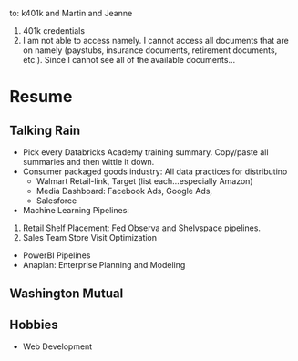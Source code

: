 to: k401k and Martin and Jeanne
1. 401k credentials
2. I am not able to access namely. I cannot access all documents that are on namely (paystubs, insurance documents, retirement documents, etc.). Since I cannot see all of the available documents...


* Resume
** Talking Rain
- Pick every Databricks Academy training summary. Copy/paste all summaries and then wittle it down.
- Consumer packaged goods industry: All data practices for distributino
  - Walmart Retail-link, Target (list each...especially Amazon)
  - Media Dashboard: Facebook Ads, Google Ads, 
  - Salesforce
- Machine Learning Pipelines:
1. Retail Shelf Placement: Fed Observa and Shelvspace pipelines.
2. Sales Team Store Visit Optimization
- PowerBI Pipelines
- Anaplan: Enterprise Planning and Modeling
** Washington Mutual
** Hobbies
- Web Development
